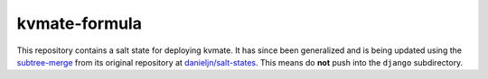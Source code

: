 ==============
kvmate-formula
==============

This repository contains a salt state for deploying kvmate. It has since been
generalized and is being updated using the `subtree-merge`_ from its original
repository at `danieljn/salt-states`_. This means do **not** push into the
``django`` subdirectory.

.. _`subtree-merge`: https://help.github.com/articles/working-with-subtree-merge
.. _`danieljn/salt-states`: https://github.com/danieljn/salt-states
